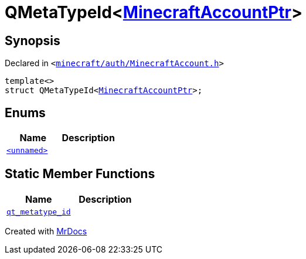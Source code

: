 [#QMetaTypeId-02]
= QMetaTypeId&lt;xref:MinecraftAccountPtr.adoc[MinecraftAccountPtr]&gt;
:relfileprefix: 
:mrdocs:


== Synopsis

Declared in `&lt;https://github.com/PrismLauncher/PrismLauncher/blob/develop/launcher/minecraft/auth/MinecraftAccount.h#L56[minecraft&sol;auth&sol;MinecraftAccount&period;h]&gt;`

[source,cpp,subs="verbatim,replacements,macros,-callouts"]
----
template&lt;&gt;
struct QMetaTypeId&lt;xref:MinecraftAccountPtr.adoc[MinecraftAccountPtr]&gt;;
----

== Enums
[cols=2]
|===
| Name | Description 

| xref:QMetaTypeId-02/03enum.adoc[`&lt;unnamed&gt;`] 
| 

|===
== Static Member Functions
[cols=2]
|===
| Name | Description 

| xref:QMetaTypeId-02/qt_metatype_id.adoc[`qt&lowbar;metatype&lowbar;id`] 
| 

|===





[.small]#Created with https://www.mrdocs.com[MrDocs]#
